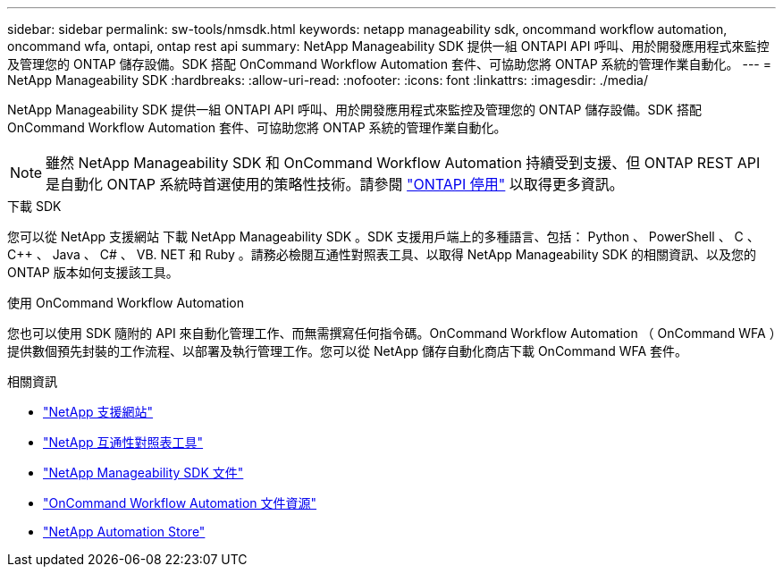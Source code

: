 ---
sidebar: sidebar 
permalink: sw-tools/nmsdk.html 
keywords: netapp manageability sdk, oncommand workflow automation, oncommand wfa, ontapi, ontap rest api 
summary: NetApp Manageability SDK 提供一組 ONTAPI API 呼叫、用於開發應用程式來監控及管理您的 ONTAP 儲存設備。SDK 搭配 OnCommand Workflow Automation 套件、可協助您將 ONTAP 系統的管理作業自動化。 
---
= NetApp Manageability SDK
:hardbreaks:
:allow-uri-read: 
:nofooter: 
:icons: font
:linkattrs: 
:imagesdir: ./media/


[role="lead"]
NetApp Manageability SDK 提供一組 ONTAPI API 呼叫、用於開發應用程式來監控及管理您的 ONTAP 儲存設備。SDK 搭配 OnCommand Workflow Automation 套件、可協助您將 ONTAP 系統的管理作業自動化。


NOTE: 雖然 NetApp Manageability SDK 和 OnCommand Workflow Automation 持續受到支援、但 ONTAP REST API 是自動化 ONTAP 系統時首選使用的策略性技術。請參閱 link:../migrate/ontapi_disablement.html["ONTAPI 停用"] 以取得更多資訊。

.下載 SDK
您可以從 NetApp 支援網站 下載 NetApp Manageability SDK 。SDK 支援用戶端上的多種語言、包括： Python 、 PowerShell 、 C 、 C++ 、 Java 、 C# 、 VB. NET 和 Ruby 。請務必檢閱互通性對照表工具、以取得 NetApp Manageability SDK 的相關資訊、以及您的 ONTAP 版本如何支援該工具。

.使用 OnCommand Workflow Automation
您也可以使用 SDK 隨附的 API 來自動化管理工作、而無需撰寫任何指令碼。OnCommand Workflow Automation （ OnCommand WFA ）提供數個預先封裝的工作流程、以部署及執行管理工作。您可以從 NetApp 儲存自動化商店下載 OnCommand WFA 套件。

.相關資訊
* https://mysupport.netapp.com/site/["NetApp 支援網站"^]
* https://www.netapp.com/company/interoperability/["NetApp 互通性對照表工具"^]
* https://mysupport.netapp.com/documentation/docweb/index.html?productID=63638&language=en-US["NetApp Manageability SDK 文件"^]
* https://www.netapp.com/data-management/oncommand-workflow-automation-documentation/["OnCommand Workflow Automation 文件資源"^]
* https://automationstore.netapp.com/home.shtml["NetApp Automation Store"^]

